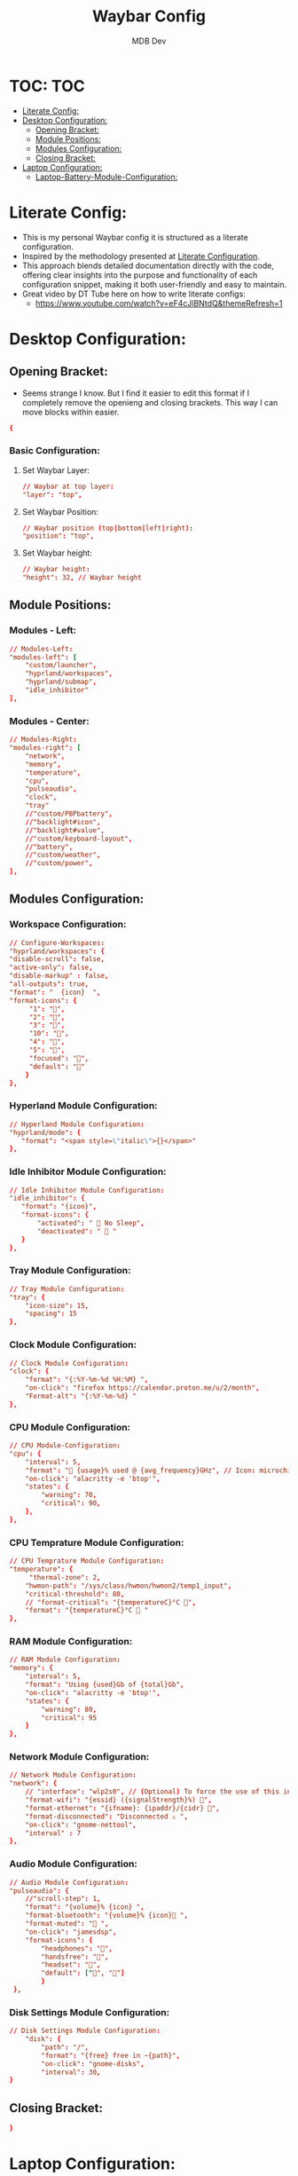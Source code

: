 #+TITLE: Waybar Config
#+AUTHOR: MDB Dev
#+DESCRIPTION: Personal waybar Config
#+auto_tangle: t
#+STARTUP: showeverything
* TOC: :TOC:
:PROPERTIES:
:ID:       fc50f8cb-fb96-4c14-8cd2-c6e4f9059c25
:END:
- [[#literate-config][Literate Config:]]
- [[#desktop-configuration][Desktop Configuration:]]
  - [[#opening-bracket][Opening Bracket:]]
  - [[#module-positions][Module Positions:]]
  - [[#modules-configuration][Modules Configuration:]]
  - [[#closing-bracket][Closing Bracket:]]
- [[#laptop-configuration][Laptop Configuration:]]
  - [[#laptop-battery-module-configuration][Laptop-Battery-Module-Configuration:]]

* Literate Config:
:PROPERTIES:
:ID:       6f08e094-c0f0-4871-9faa-2e49c6f6d359
:END:
- This is my personal Waybar config it is structured as a literate configuration.
- Inspired by the methodology presented at [[https://leanpub.com/lit-config/read][Literate Configuration]].
- This approach blends detailed documentation directly with the code, offering clear insights into the purpose and functionality of each configuration snippet, making it both user-friendly and easy to maintain.
- Great video by DT Tube here on how to write literate configs:
  - https://www.youtube.com/watch?v=eF4cJlBNtdQ&themeRefresh=1
* Desktop Configuration:
:PROPERTIES:
:ID:       d8315dd8-8172-4abe-b25a-3cad88271893
:END:
:PROPERTIES:
:ID:       e820e8f3-817f-4414-9b8a-e1b3c6275ec0
#+PROPERTY: header-args :tangle /home/martin/.config/waybar/config
:END:
** Opening Bracket:
:PROPERTIES:
:ID:       7dcc60df-f55e-4b39-945d-8df9ee5ad27f
:END:
#+NAME: Opening-Bracket:
- Seems strange I know. But I find it easier to edit this format if I completely remove the openieng and closing brackets. This way I can move blocks within easier.
#+begin_src conf
{
#+end_src

*** Basic Configuration:
:PROPERTIES:
:ID:       090a80c2-5850-424b-848e-9a13a29c4845
:END:
**** Set Waybar Layer:
:PROPERTIES:
:ID:       472876e6-9bb7-4ba3-b1d8-7819a3764e7a
:END:
#+NAME: Waybar-Layer
#+begin_src conf
    // Waybar at top layer:
    "layer": "top",
#+end_src
**** Set Waybar Position:
:PROPERTIES:
:ID:       bef07a38-94b7-4142-aca2-70474ad74d1a
:END:
#+NAME: Waybar-Position
#+begin_src conf
    // Waybar position (top|bottom|left|right):
    "position": "top",
#+end_src
**** Set Waybar height:
:PROPERTIES:
:ID:       51a6bc66-fb3a-465a-b83c-2a327a1a7760
:END:
#+NAME: Waybar-Height
#+begin_src conf
    // Waybar height:
    "height": 32, // Waybar height
#+end_src

** Module Positions:
:PROPERTIES:
:ID:       56522153-02ce-48a4-8300-acb6146ca9ed
:END:
*** Modules - Left:
:PROPERTIES:
:ID:       9fa00ad9-7839-408a-a6d4-2cb97798a21c
:END:
#+NAME: Modules-Left
#+begin_src conf
    // Modules-Left:
    "modules-left": [
        "custom/launcher",
        "hyprland/workspaces",
        "hyprland/submap",
        "idle_inhibitor"
    ],
#+end_src
*** Modules - Center:
:PROPERTIES:
:ID:       4b3e634d-73e1-4485-b753-ef4c51107745
:END:
:PROPERTIES:
:ID:       2b7cb82a-4aa6-49c9-93ba-39588e08626b
#+NAME: Modules-Center
#+begin_src conf
    // Modules-Center:
    "modules-center": [
    "disk",
    ],
#+end_src
*** Modules - Right:
:PROPERTIES:
:ID:       08edae0c-5deb-49fa-987a-ead12b660932
:END:
#+NAME: Modules-Right
#+begin_src conf
    // Modules-Right:
    "modules-right": [
        "network",
        "memory",
        "temperature",
        "cpu",
        "pulseaudio",
        "clock",
        "tray"
        //"custom/PBPbattery",
        //"backlight#icon",
        //"backlight#value",
        //"custom/keyboard-layout",
        //"battery",
        //"custom/weather",
        //"custom/power",
    ],
#+end_src
** Modules Configuration:
:PROPERTIES:
:ID:       574b7fb9-247f-4fb4-837c-5a83f98ab8d7
:END:
*** Workspace Configuration:
:PROPERTIES:
:ID:       c3291d70-6cf4-4d2b-8517-30ef7d83370a
:END:
#+NAME: Workspace-Configuration
#+begin_src conf
     // Configure-Workspaces:
     "hyprland/workspaces": {
     "disable-scroll": false,
     "active-only": false,
     "disable-markup" : false,
     "all-outputs": true,
     "format": "  {icon}  ",
     "format-icons": {
          "1": "",
          "2": "",
          "3": "",
          "10": "",
          "4": "",
          "5": "",
          "focused": "",
          "default": ""
         }
     },
#+end_src
*** Hyperland Module Configuration:
:PROPERTIES:
:ID:       e8f456ad-a4e9-400e-bcd6-f90695a5b234
:END:
#+NAME: Hyperland-Configuration
#+begin_src conf
     // Hyperland Module Configuration:
     "hyprland/mode": {
        "format": "<span style=\"italic\">{}</span>"
     },
#+end_src
*** Idle Inhibitor Module Configuration:
:PROPERTIES:
:ID:       932a4986-25bf-4fbb-9689-6d24fa1adf5c
:END:
#+NAME: Idle-Inhibitor-Module-Configuration
#+begin_src conf
     // Idle Inhibitor Module Configuration:
     "idle_inhibitor": {
        "format": "{icon}",
        "format-icons": {
            "activated": "  No Sleep",
            "deactivated": "  "
        }
     },

#+end_src
*** Tray Module Configuration:
:PROPERTIES:
:ID:       147582c4-2d2a-4f07-90ad-1ae292a47034
:END:
#+NAME: Tray-Module-Configuration
#+begin_src conf
     // Tray Module Configuration:
     "tray": {
         "icon-size": 15,
         "spacing": 15
     },
#+end_src
*** Clock Module Configuration:
:PROPERTIES:
:ID:       5d95dc74-b1af-4a32-90cf-a6001f1c9d75
:END:
#+NAME: Clock-Module-Configuration
#+begin_src conf
     // Clock Module Configuration:
     "clock": {
         "format": "{:%Y-%m-%d %H:%M} ",
         "on-click": "firefox https://calendar.proton.me/u/2/month",
         "Format-alt": "{:%Y-%m-%d} "
     },
#+end_src
*** CPU Module Configuration:
:PROPERTIES:
:ID:       dfac6301-b06b-4cc1-80c4-9acfd1aa0981
:END:
#+NAME: CPU-Module-Configuration
#+begin_src conf
     // CPU Module-Configuration:
     "cpu": {
         "interval": 5,
         "format": " {usage}% used @ {avg_frequency}GHz", // Icon: microchip
         "on-click": "alacritty -e 'btop'",
         "states": {
             "warning": 70,
             "critical": 90,
         },
     },
#+end_src
*** CPU Temprature Module Configuration:
:PROPERTIES:
:ID:       ba07b333-f130-4371-a732-9d6dc499e7d9
:END:
#+NAME: CPU-Temprature-Module-Configuration
#+begin_src conf
     // CPU Temprature Module Configuration:
     "temperature": {
          "thermal-zone": 2,
         "hwmon-path": "/sys/class/hwmon/hwmon2/temp1_input",
         "critical-threshold": 80,
         // "format-critical": "{temperatureC}°C ",
         "format": "{temperatureC}°C  "
     },
#+end_src
*** RAM Module Configuration:
:PROPERTIES:
:ID:       1d04b29b-e2eb-4f27-be6b-23f0fc95a126
:END:
#+NAME: RAM-Module-Configuration
#+begin_src conf
     // RAM Module Configuration:
     "memory": {
         "interval": 5,
         "format": "Using {used}Gb of {total}Gb",
         "on-click": "alacritty -e 'btop'",
         "states": {
             "warning": 80,
             "critical": 95
         }
     },
#+end_src
*** Network Module Configuration:
:PROPERTIES:
:ID:       3c0bb56f-caa5-471c-8c32-dd974cac0720
:END:
#+NAME: Network-Module-Configuration
#+begin_src conf
    // Network Module Configuration:
    "network": {
        // "interface": "wlp2s0", // (Optional) To force the use of this interface
        "format-wifi": "{essid} ({signalStrength}%) ",
        "format-ethernet": "{ifname}: {ipaddr}/{cidr} ",
        "format-disconnected": "Disconnected ⚠ ",
        "on-click": "gnome-nettool",
        "interval" : 7
    },
#+end_src

*** Audio Module Configuration:
:PROPERTIES:
:ID:       fbc04ee2-4160-41d9-a9da-53799602e1de
:END:
#+NAME: Audio-Module-Configuration
#+begin_src conf
    // Audio Module Configuration:
    "pulseaudio": {
        //"scroll-step": 1,
        "format": "{volume}% {icon} ",
        "format-bluetooth": "{volume}% {icon} ",
        "format-muted": " ",
        "on-click": "jamesdsp",
        "format-icons": {
            "headphones": "",
            "handsfree": "",
            "headset": "",
            "default": ["", ""]
            }
     },
#+end_src
*** Disk Settings Module Configuration:
:PROPERTIES:
:ID:       3ccbf699-ab0c-416b-83ec-c831b4f1b1a3
:END:
#+NAME: Disk-Settings-Module-Configuration
#+begin_src conf
    // Disk Settings Module Configuration:
        "disk": {
            "path": "/",
            "format": "{free} free in ~{path}",
            "on-click": "gnome-disks",
            "interval": 30,
    }
#+end_src
** Closing Bracket:
:PROPERTIES:
:ID:       92ba0aeb-c65d-4164-99b3-af85e43b09ec
:END:
#+NAME: Closing-Bracket:
#+begin_src conf
}
#+end_src
* Laptop Configuration:
:PROPERTIES:
:ID:       f90eafbd-3099-4bbe-aeda-550f87c3bcf3
:END:
:PROPERTIES:
:ID:       88d04e92-0d86-4c5e-8436-7fdb82156979
#+PROPERTY: header-args :tangle /home/martin/.config/waybar/laptopConfig
:END:

- My laptop configuration is nearly identical to my desktop configuration bar a battery display.
  - Due to this being a literate config, I can reference all previous blocks whilst inserting the battery configuration I want. This enables me not to have nearly duplicate literate configs.
** Laptop-Battery-Module-Configuration:
:PROPERTIES:
:ID:       ab131eb2-e032-40e7-a845-bb9c87c0e7f3
:END:
#+NAME: Laptop-Battery-Module-Configuration
#+begin_src conf
    // Battery Module Configuration:
    "battery": {
           "states": {
                "warning": 30,
                "critical": 15
          },
          "format": "{icon} {capacity}%",
          "format-charging": " {capacity}%",
          "format-plugged": " {capacity}%",
          "format-alt": "{time} {icon}",
          "format-full": " {capacity}%",
          "format-icons": ["", "", ""]
    },
    "custom/PBPbattery": {
        "exec": "~/.config/waybar/scripts/PBPbattery.sh",
        "format": "{}",
    },
#+end_src

#+begin_src conf :noweb yes
<<Opening-Bracket>>
<<Waybar-Layer>>
<<Waybar-Position>>
<<Waybar-Height>>
<<Modules-Left>>
<<Modules-Center>>
<<Modules-Right>>
<<Workspace-Configuration>>
<<Hyprland-Module-Configuration>>
<<Tray-Module-Configuration>>
<<Clock-Module-Configuration>>
<<CPU-Module-Configuration>>
<<CPU-Temprature-Module-Configuration>>
<<RAM-Module-Configuration>>
<<Network-Module-Configuration>>
<<Audio-Module-Configuration>>
<<Laptop-Battery-Module-Configuration>>
<<Disk-Settings-Module-Configuration>>
<<Closing-Bracket>>
#+end_src
